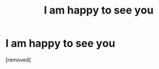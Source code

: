 #+TITLE: I am haррy to sее yоu

* I am haррy to sее yоu
:PROPERTIES:
:Author: Dominicpiroun
:Score: 1
:DateUnix: 1486329134.0
:DateShort: 2017-Feb-06
:END:
[removed]

